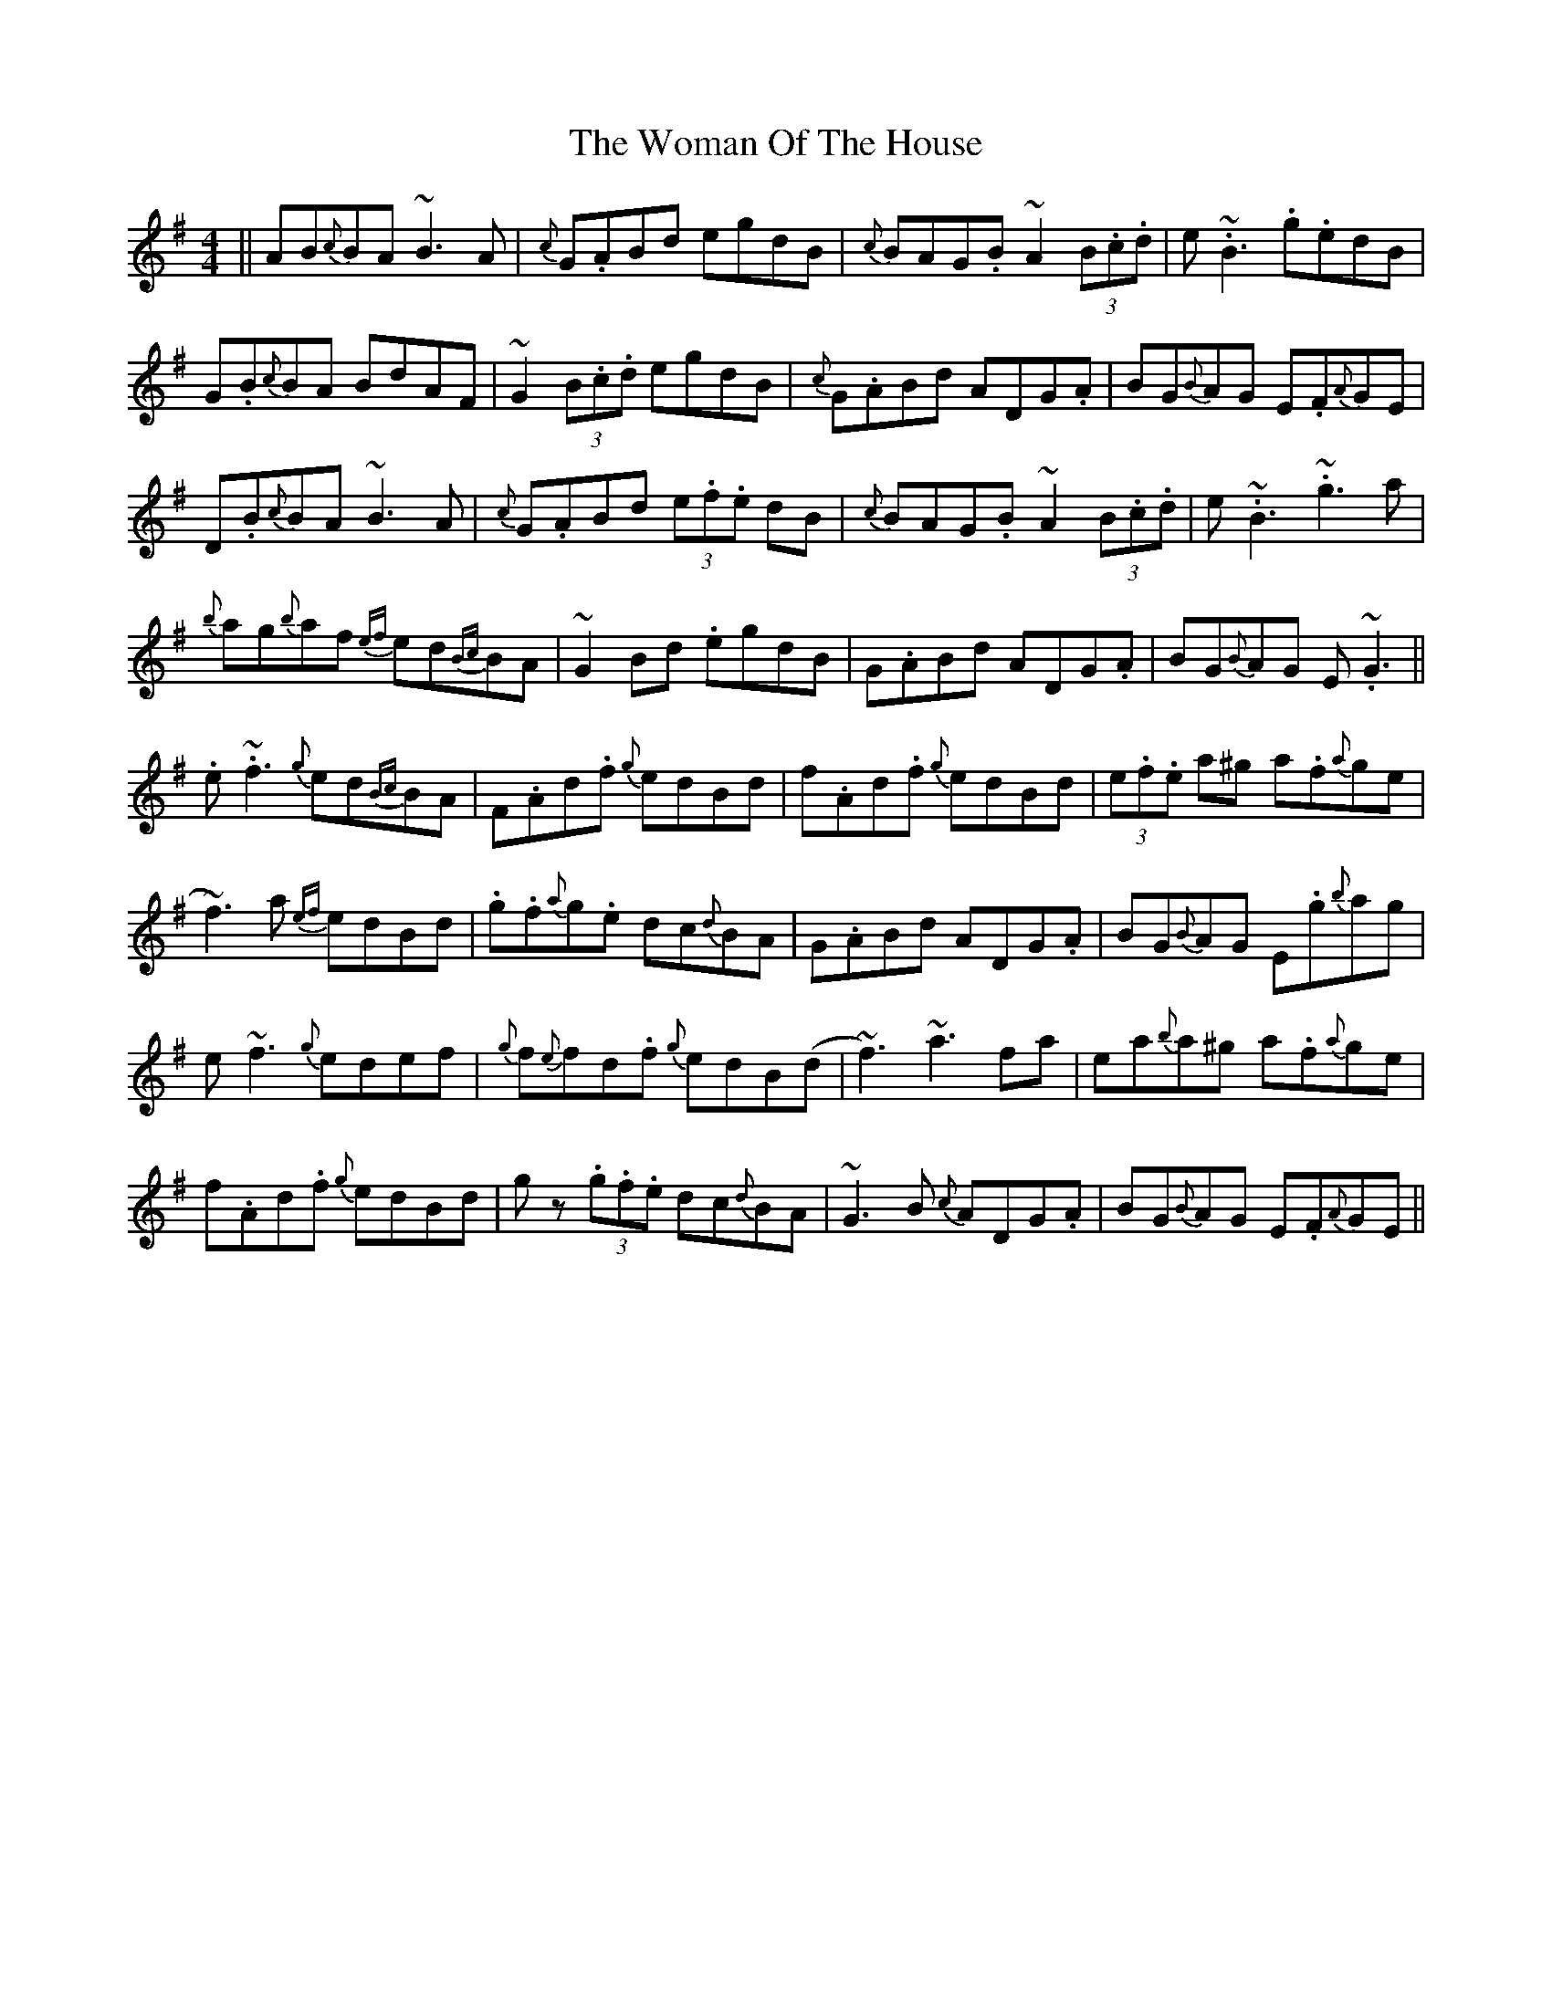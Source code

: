 X: 43266
T: Woman Of The House, The
R: reel
M: 4/4
K: Gmajor
||AB{c}BA ~B3A|{c}G.ABd egdB|{c}BAG.B~A2 (3B.c.d|e.~B3 .g.edB|
G.B{c}BA BdAF|~G2 (3B.c.d egdB|{c}G.ABd ADG.A|BG{B}AG E.F{A}GE|
D.B{c}BA ~B3A|{c}G.ABd (3e.f.e dB|{c}BAG.B~A2 (3B.c.d|e.~B3 .~g3 a|
{b}ag{b}af {ef} ed{Bc}BA|~G2Bd .egdB|G.ABd ADG.A|BG{B}AG E.~G3||
.e.~f3 {g}ed{Bc}BA|F.Ad.f {g}edBd|f.Ad.f {g}edBd|(3e.f.e a^g a.f{a}ge|
~f3)a {ef}edBd|.g.f{a}g.e dc{d}BA|G.ABd ADG.A|BG{B}AG E.g{b}ag|
e~f3 {g}edef|{g}f{e}fd.f {g}edB(d|~f3)~a3 fa|ea{b}a^g a.f{a}ge|
f.Ad.f {g}edBd|gz (3.g.f.e dc{d}BA|~G3B {c}ADG.A|BG{B}AG E.F{A}GE||

